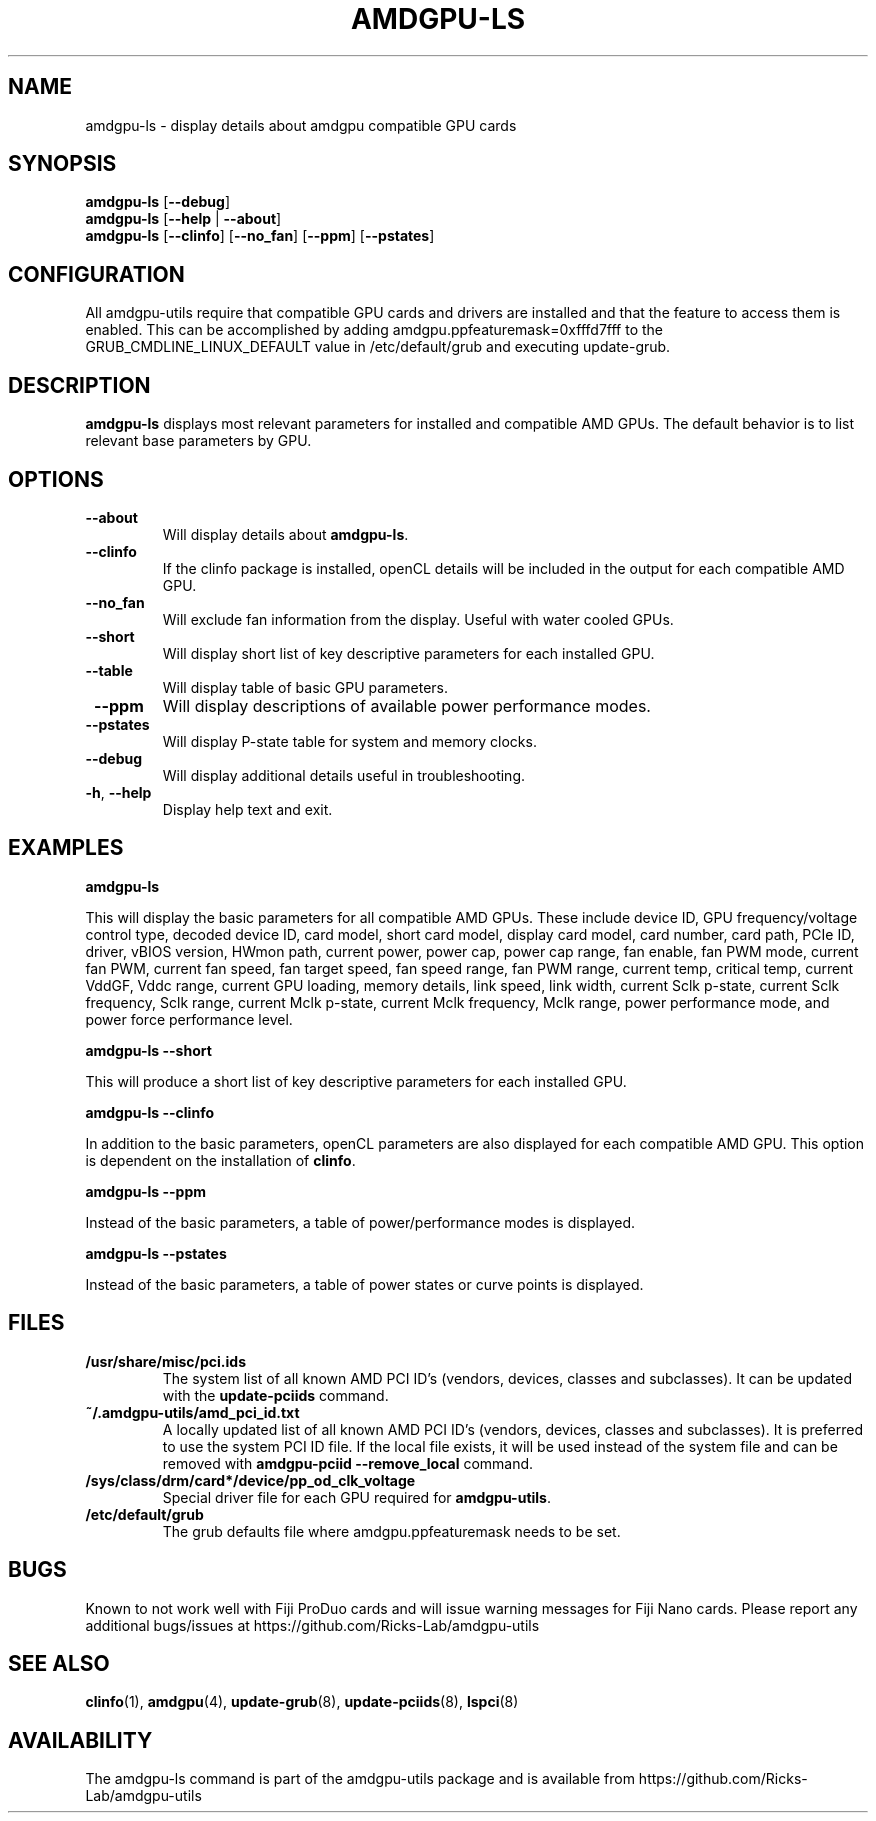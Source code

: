 .TH AMDGPU\-LS 1 "October 2019" "amdgpu-utils" "AMDGPU-UTILS Manual"
.nh
.SH NAME
amdgpu-ls \- display details about amdgpu compatible GPU cards

.SH SYNOPSIS
.B amdgpu-ls
.RB [ \-\-debug ]
.br
.B amdgpu-ls
.RB [ \-\-help " | " \-\-about "]"
.br
.B amdgpu-ls
.RB [ \-\-clinfo "] [" \-\-no_fan "] [" \-\-ppm "] [" \-\-pstates "]

.SH CONFIGURATION
All amdgpu-utils require that compatible GPU cards and drivers are installed and that
the feature to access them is enabled.  This can be accomplished by adding
amdgpu.ppfeaturemask=0xfffd7fff to the GRUB_CMDLINE_LINUX_DEFAULT value in
/etc/default/grub and executing update-grub.

.SH DESCRIPTION
.B amdgpu-ls
displays most relevant parameters for installed and compatible AMD GPUs.
The default behavior is to list relevant base parameters by GPU.

.SH OPTIONS
.TP
.BR " \-\-about"
Will display details about 
.B amdgpu-ls\fP.
.TP
.BR " \-\-clinfo"
If the clinfo package is installed, openCL details will be included in the output
for each compatible AMD GPU.
.TP
.BR " \-\-no_fan"
Will exclude fan information from the display.  Useful with water cooled GPUs.
.TP
.BR " \-\-short"
Will display short list of key descriptive parameters for each installed GPU.
.TP
.BR " \-\-table"
Will display table of basic GPU parameters.
.TP
.BR " \-\-ppm"
Will display descriptions of available power performance modes.
.TP
.BR " \-\-pstates"
Will display P-state table for system and memory clocks.
.TP
.BR " \-\-debug"
Will display additional details useful in troubleshooting.
.TP
.BR \-h , " \-\-help"
Display help text and exit.

.SH "EXAMPLES"
.nf
.B amdgpu-ls

.fi
This will display the basic parameters for all compatible AMD GPUs.  These include
device ID, GPU frequency/voltage control type, decoded device ID, card model, short card model,
display card model, card number, card path, PCIe ID, driver, vBIOS version, HWmon path, current power,
power cap, power cap range, fan enable, fan PWM mode, current fan PWM, current fan speed,
fan target speed, fan speed range, fan PWM range, current temp, critical temp, current VddGF,
Vddc range, current GPU loading, memory details, link speed, link width, current Sclk p-state,
current Sclk frequency, Sclk range, current Mclk p-state, current Mclk frequency,
Mclk range, power performance mode, and power force performance level.
.P
.B amdgpu-ls \-\-short

.fi
This will produce a short list of key descriptive parameters for each installed GPU.
.P
.B amdgpu-ls \-\-clinfo

.fi
In addition to the basic parameters, openCL parameters are also displayed for each compatible AMD GPU.
This option is dependent on the installation of \fBclinfo\fR.
.P
.B amdgpu-ls \-\-ppm

.fi
Instead of the basic parameters, a table of power/performance modes is displayed.
.P
.B amdgpu-ls \-\-pstates

.fi
Instead of the basic parameters, a table of power states or curve points is displayed.
.P

.SH "FILES"
.PP
.TP
\fB/usr/share/misc/pci.ids\fR
The system list of all known AMD PCI ID's (vendors, devices, classes and subclasses).
It can be updated with the \fBupdate-pciids\fR command.
.TP
\fB~/.amdgpu-utils/amd_pci_id.txt\fR
A locally updated list of all known AMD PCI ID's (vendors, devices, classes and subclasses).
It is preferred to use the system PCI ID file.  If the local file exists, it will be used instead of
the system file and can be removed with \fBamdgpu-pciid \-\-remove_local\fR command.
.TP
\fB/sys/class/drm/card*/device/pp_od_clk_voltage\fR
Special driver file for each GPU required for \fBamdgpu-utils\fR.
.TP
\fB/etc/default/grub\fR
The grub defaults file where amdgpu.ppfeaturemask needs to be set.

.SH BUGS
Known to not work well with Fiji ProDuo cards and will issue warning messages for Fiji Nano cards.
Please report any additional bugs/issues at https://github.com/Ricks-Lab/amdgpu-utils

.SH "SEE ALSO"
.BR clinfo (1),
.BR amdgpu (4),
.BR update-grub (8),
.BR update-pciids (8),
.BR lspci (8)

.SH AVAILABILITY
The amdgpu-ls command is part of the amdgpu-utils package and is available from
https://github.com/Ricks-Lab/amdgpu-utils
